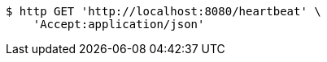 [source,bash]
----
$ http GET 'http://localhost:8080/heartbeat' \
    'Accept:application/json'
----